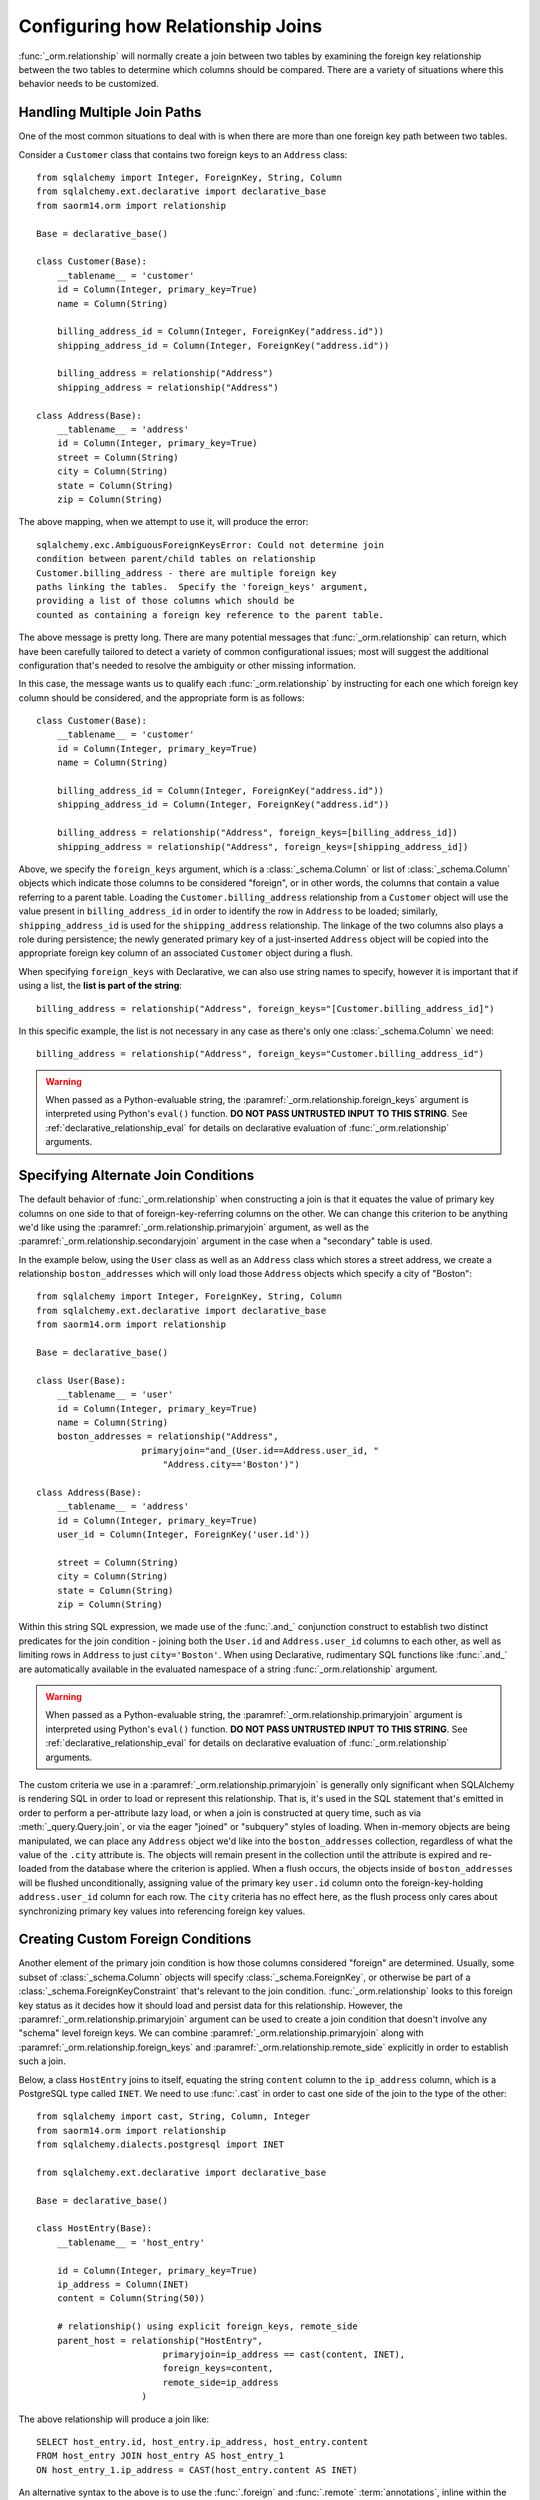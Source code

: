 .. _relationship_configure_joins:

Configuring how Relationship Joins
----------------------------------

:func:`_orm.relationship` will normally create a join between two tables
by examining the foreign key relationship between the two tables
to determine which columns should be compared.  There are a variety
of situations where this behavior needs to be customized.

.. _relationship_foreign_keys:

Handling Multiple Join Paths
~~~~~~~~~~~~~~~~~~~~~~~~~~~~

One of the most common situations to deal with is when
there are more than one foreign key path between two tables.

Consider a ``Customer`` class that contains two foreign keys to an ``Address``
class::

    from sqlalchemy import Integer, ForeignKey, String, Column
    from sqlalchemy.ext.declarative import declarative_base
    from saorm14.orm import relationship

    Base = declarative_base()

    class Customer(Base):
        __tablename__ = 'customer'
        id = Column(Integer, primary_key=True)
        name = Column(String)

        billing_address_id = Column(Integer, ForeignKey("address.id"))
        shipping_address_id = Column(Integer, ForeignKey("address.id"))

        billing_address = relationship("Address")
        shipping_address = relationship("Address")

    class Address(Base):
        __tablename__ = 'address'
        id = Column(Integer, primary_key=True)
        street = Column(String)
        city = Column(String)
        state = Column(String)
        zip = Column(String)

The above mapping, when we attempt to use it, will produce the error::

    sqlalchemy.exc.AmbiguousForeignKeysError: Could not determine join
    condition between parent/child tables on relationship
    Customer.billing_address - there are multiple foreign key
    paths linking the tables.  Specify the 'foreign_keys' argument,
    providing a list of those columns which should be
    counted as containing a foreign key reference to the parent table.

The above message is pretty long.  There are many potential messages
that :func:`_orm.relationship` can return, which have been carefully tailored
to detect a variety of common configurational issues; most will suggest
the additional configuration that's needed to resolve the ambiguity
or other missing information.

In this case, the message wants us to qualify each :func:`_orm.relationship`
by instructing for each one which foreign key column should be considered, and
the appropriate form is as follows::

    class Customer(Base):
        __tablename__ = 'customer'
        id = Column(Integer, primary_key=True)
        name = Column(String)

        billing_address_id = Column(Integer, ForeignKey("address.id"))
        shipping_address_id = Column(Integer, ForeignKey("address.id"))

        billing_address = relationship("Address", foreign_keys=[billing_address_id])
        shipping_address = relationship("Address", foreign_keys=[shipping_address_id])

Above, we specify the ``foreign_keys`` argument, which is a :class:`_schema.Column` or list
of :class:`_schema.Column` objects which indicate those columns to be considered "foreign",
or in other words, the columns that contain a value referring to a parent table.
Loading the ``Customer.billing_address`` relationship from a ``Customer``
object will use the value present in ``billing_address_id`` in order to
identify the row in ``Address`` to be loaded; similarly, ``shipping_address_id``
is used for the ``shipping_address`` relationship.   The linkage of the two
columns also plays a role during persistence; the newly generated primary key
of a just-inserted ``Address`` object will be copied into the appropriate
foreign key column of an associated ``Customer`` object during a flush.

When specifying ``foreign_keys`` with Declarative, we can also use string
names to specify, however it is important that if using a list, the **list
is part of the string**::

        billing_address = relationship("Address", foreign_keys="[Customer.billing_address_id]")

In this specific example, the list is not necessary in any case as there's only
one :class:`_schema.Column` we need::

        billing_address = relationship("Address", foreign_keys="Customer.billing_address_id")

.. warning:: When passed as a Python-evaluable string, the
    :paramref:`_orm.relationship.foreign_keys` argument is interpreted using Python's
    ``eval()`` function. **DO NOT PASS UNTRUSTED INPUT TO THIS STRING**. See
    :ref:`declarative_relationship_eval` for details on declarative
    evaluation of :func:`_orm.relationship` arguments.


.. _relationship_primaryjoin:

Specifying Alternate Join Conditions
~~~~~~~~~~~~~~~~~~~~~~~~~~~~~~~~~~~~

The default behavior of :func:`_orm.relationship` when constructing a join
is that it equates the value of primary key columns
on one side to that of foreign-key-referring columns on the other.
We can change this criterion to be anything we'd like using the
:paramref:`_orm.relationship.primaryjoin`
argument, as well as the :paramref:`_orm.relationship.secondaryjoin`
argument in the case when a "secondary" table is used.

In the example below, using the ``User`` class
as well as an ``Address`` class which stores a street address,  we
create a relationship ``boston_addresses`` which will only
load those ``Address`` objects which specify a city of "Boston"::

    from sqlalchemy import Integer, ForeignKey, String, Column
    from sqlalchemy.ext.declarative import declarative_base
    from saorm14.orm import relationship

    Base = declarative_base()

    class User(Base):
        __tablename__ = 'user'
        id = Column(Integer, primary_key=True)
        name = Column(String)
        boston_addresses = relationship("Address",
                        primaryjoin="and_(User.id==Address.user_id, "
                            "Address.city=='Boston')")

    class Address(Base):
        __tablename__ = 'address'
        id = Column(Integer, primary_key=True)
        user_id = Column(Integer, ForeignKey('user.id'))

        street = Column(String)
        city = Column(String)
        state = Column(String)
        zip = Column(String)

Within this string SQL expression, we made use of the :func:`.and_` conjunction
construct to establish two distinct predicates for the join condition - joining
both the ``User.id`` and ``Address.user_id`` columns to each other, as well as
limiting rows in ``Address`` to just ``city='Boston'``.   When using
Declarative, rudimentary SQL functions like :func:`.and_` are automatically
available in the evaluated namespace of a string :func:`_orm.relationship`
argument.

.. warning:: When passed as a Python-evaluable string, the
    :paramref:`_orm.relationship.primaryjoin` argument is interpreted using
    Python's
    ``eval()`` function. **DO NOT PASS UNTRUSTED INPUT TO THIS STRING**. See
    :ref:`declarative_relationship_eval` for details on declarative
    evaluation of :func:`_orm.relationship` arguments.


The custom criteria we use in a :paramref:`_orm.relationship.primaryjoin`
is generally only significant when SQLAlchemy is rendering SQL in
order to load or represent this relationship. That is, it's used in
the SQL statement that's emitted in order to perform a per-attribute
lazy load, or when a join is constructed at query time, such as via
:meth:`_query.Query.join`, or via the eager "joined" or "subquery" styles of
loading.   When in-memory objects are being manipulated, we can place
any ``Address`` object we'd like into the ``boston_addresses``
collection, regardless of what the value of the ``.city`` attribute
is.   The objects will remain present in the collection until the
attribute is expired and re-loaded from the database where the
criterion is applied.   When a flush occurs, the objects inside of
``boston_addresses`` will be flushed unconditionally, assigning value
of the primary key ``user.id`` column onto the foreign-key-holding
``address.user_id`` column for each row.  The ``city`` criteria has no
effect here, as the flush process only cares about synchronizing
primary key values into referencing foreign key values.

.. _relationship_custom_foreign:

Creating Custom Foreign Conditions
~~~~~~~~~~~~~~~~~~~~~~~~~~~~~~~~~~

Another element of the primary join condition is how those columns
considered "foreign" are determined.  Usually, some subset
of :class:`_schema.Column` objects will specify :class:`_schema.ForeignKey`, or otherwise
be part of a :class:`_schema.ForeignKeyConstraint` that's relevant to the join condition.
:func:`_orm.relationship` looks to this foreign key status as it decides
how it should load and persist data for this relationship.   However, the
:paramref:`_orm.relationship.primaryjoin` argument can be used to create a join condition that
doesn't involve any "schema" level foreign keys.  We can combine :paramref:`_orm.relationship.primaryjoin`
along with :paramref:`_orm.relationship.foreign_keys` and :paramref:`_orm.relationship.remote_side` explicitly in order to
establish such a join.

Below, a class ``HostEntry`` joins to itself, equating the string ``content``
column to the ``ip_address`` column, which is a PostgreSQL type called ``INET``.
We need to use :func:`.cast` in order to cast one side of the join to the
type of the other::

    from sqlalchemy import cast, String, Column, Integer
    from saorm14.orm import relationship
    from sqlalchemy.dialects.postgresql import INET

    from sqlalchemy.ext.declarative import declarative_base

    Base = declarative_base()

    class HostEntry(Base):
        __tablename__ = 'host_entry'

        id = Column(Integer, primary_key=True)
        ip_address = Column(INET)
        content = Column(String(50))

        # relationship() using explicit foreign_keys, remote_side
        parent_host = relationship("HostEntry",
                            primaryjoin=ip_address == cast(content, INET),
                            foreign_keys=content,
                            remote_side=ip_address
                        )

The above relationship will produce a join like::

    SELECT host_entry.id, host_entry.ip_address, host_entry.content
    FROM host_entry JOIN host_entry AS host_entry_1
    ON host_entry_1.ip_address = CAST(host_entry.content AS INET)

An alternative syntax to the above is to use the :func:`.foreign` and
:func:`.remote` :term:`annotations`,
inline within the :paramref:`_orm.relationship.primaryjoin` expression.
This syntax represents the annotations that :func:`_orm.relationship` normally
applies by itself to the join condition given the :paramref:`_orm.relationship.foreign_keys` and
:paramref:`_orm.relationship.remote_side` arguments.  These functions may
be more succinct when an explicit join condition is present, and additionally
serve to mark exactly the column that is "foreign" or "remote" independent
of whether that column is stated multiple times or within complex
SQL expressions::

    from saorm14.orm import foreign, remote

    class HostEntry(Base):
        __tablename__ = 'host_entry'

        id = Column(Integer, primary_key=True)
        ip_address = Column(INET)
        content = Column(String(50))

        # relationship() using explicit foreign() and remote() annotations
        # in lieu of separate arguments
        parent_host = relationship("HostEntry",
                            primaryjoin=remote(ip_address) == \
                                    cast(foreign(content), INET),
                        )


.. _relationship_custom_operator:

Using custom operators in join conditions
~~~~~~~~~~~~~~~~~~~~~~~~~~~~~~~~~~~~~~~~~

Another use case for relationships is the use of custom operators, such
as PostgreSQL's "is contained within" ``<<`` operator when joining with
types such as :class:`_postgresql.INET` and :class:`_postgresql.CIDR`.
For custom operators we use the :meth:`.Operators.op` function::

    inet_column.op("<<")(cidr_column)

However, if we construct a :paramref:`_orm.relationship.primaryjoin` using this
operator, :func:`_orm.relationship` will still need more information.  This is because
when it examines our primaryjoin condition, it specifically looks for operators
used for **comparisons**, and this is typically a fixed list containing known
comparison operators such as ``==``, ``<``, etc.   So for our custom operator
to participate in this system, we need it to register as a comparison operator
using the :paramref:`~.Operators.op.is_comparison` parameter::

    inet_column.op("<<", is_comparison=True)(cidr_column)

A complete example::

    class IPA(Base):
        __tablename__ = 'ip_address'

        id = Column(Integer, primary_key=True)
        v4address = Column(INET)

        network = relationship("Network",
                            primaryjoin="IPA.v4address.op('<<', is_comparison=True)"
                                "(foreign(Network.v4representation))",
                            viewonly=True
                        )
    class Network(Base):
        __tablename__ = 'network'

        id = Column(Integer, primary_key=True)
        v4representation = Column(CIDR)

Above, a query such as::

    session.query(IPA).join(IPA.network)

Will render as::

    SELECT ip_address.id AS ip_address_id, ip_address.v4address AS ip_address_v4address
    FROM ip_address JOIN network ON ip_address.v4address << network.v4representation

.. versionadded:: 0.9.2 - Added the :paramref:`.Operators.op.is_comparison`
   flag to assist in the creation of :func:`_orm.relationship` constructs using
   custom operators.

.. _relationship_custom_operator_sql_function:

Custom operators based on SQL functions
~~~~~~~~~~~~~~~~~~~~~~~~~~~~~~~~~~~~~~~~~

A variant to the use case for :paramref:`~.Operators.op.is_comparison` is
when we aren't using an operator, but a SQL function.   The typical example
of this use case is the PostgreSQL PostGIS functions however any SQL
function on any database that resolves to a binary condition may apply.
To suit this use case, the :meth:`.FunctionElement.as_comparison` method
can modify any SQL function, such as those invoked from the :data:`.func`
namespace, to indicate to the ORM that the function produces a comparison of
two expressions.  The below example illustrates this with the
`Geoalchemy2 <https://geoalchemy-2.readthedocs.io/>`_ library::

    from geoalchemy2 import Geometry
    from sqlalchemy import Column, Integer, func
    from saorm14.orm import relationship, foreign

    class Polygon(Base):
        __tablename__ = "polygon"
        id = Column(Integer, primary_key=True)
        geom = Column(Geometry("POLYGON", srid=4326))
        points = relationship(
            "Point",
            primaryjoin="func.ST_Contains(foreign(Polygon.geom), Point.geom).as_comparison(1, 2)",
            viewonly=True,
        )

    class Point(Base):
        __tablename__ = "point"
        id = Column(Integer, primary_key=True)
        geom = Column(Geometry("POINT", srid=4326))

Above, the :meth:`.FunctionElement.as_comparison` indicates that the
``func.ST_Contains()`` SQL function is comparing the ``Polygon.geom`` and
``Point.geom`` expressions. The :func:`.foreign` annotation additionally notes
which column takes on the "foreign key" role in this particular relationship.

.. versionadded:: 1.3 Added :meth:`.FunctionElement.as_comparison`.

.. _relationship_overlapping_foreignkeys:

Overlapping Foreign Keys
~~~~~~~~~~~~~~~~~~~~~~~~

A rare scenario can arise when composite foreign keys are used, such that
a single column may be the subject of more than one column
referred to via foreign key constraint.

Consider an (admittedly complex) mapping such as the ``Magazine`` object,
referred to both by the ``Writer`` object and the ``Article`` object
using a composite primary key scheme that includes ``magazine_id``
for both; then to make ``Article`` refer to ``Writer`` as well,
``Article.magazine_id`` is involved in two separate relationships;
``Article.magazine`` and ``Article.writer``::

    class Magazine(Base):
        __tablename__ = 'magazine'

        id = Column(Integer, primary_key=True)


    class Article(Base):
        __tablename__ = 'article'

        article_id = Column(Integer)
        magazine_id = Column(ForeignKey('magazine.id'))
        writer_id = Column()

        magazine = relationship("Magazine")
        writer = relationship("Writer")

        __table_args__ = (
            PrimaryKeyConstraint('article_id', 'magazine_id'),
            ForeignKeyConstraint(
                ['writer_id', 'magazine_id'],
                ['writer.id', 'writer.magazine_id']
            ),
        )


    class Writer(Base):
        __tablename__ = 'writer'

        id = Column(Integer, primary_key=True)
        magazine_id = Column(ForeignKey('magazine.id'), primary_key=True)
        magazine = relationship("Magazine")

When the above mapping is configured, we will see this warning emitted::

    SAWarning: relationship 'Article.writer' will copy column
    writer.magazine_id to column article.magazine_id,
    which conflicts with relationship(s): 'Article.magazine'
    (copies magazine.id to article.magazine_id). Consider applying
    viewonly=True to read-only relationships, or provide a primaryjoin
    condition marking writable columns with the foreign() annotation.

What this refers to originates from the fact that ``Article.magazine_id`` is
the subject of two different foreign key constraints; it refers to
``Magazine.id`` directly as a source column, but also refers to
``Writer.magazine_id`` as a source column in the context of the
composite key to ``Writer``.   If we associate an ``Article`` with a
particular ``Magazine``, but then associate the ``Article`` with a
``Writer`` that's  associated  with a *different* ``Magazine``, the ORM
will overwrite ``Article.magazine_id`` non-deterministically, silently
changing which magazine we refer towards; it may
also attempt to place NULL into this column if we de-associate a
``Writer`` from an ``Article``.  The warning lets us know this is the case.

To solve this, we need to break out the behavior of ``Article`` to include
all three of the following features:

1. ``Article`` first and foremost writes to
   ``Article.magazine_id`` based on data persisted in the ``Article.magazine``
   relationship only, that is a value copied from ``Magazine.id``.

2. ``Article`` can write to ``Article.writer_id`` on behalf of data
   persisted in the  ``Article.writer`` relationship, but only the
   ``Writer.id`` column; the ``Writer.magazine_id`` column should not
   be written into ``Article.magazine_id`` as it ultimately is sourced
   from ``Magazine.id``.

3. ``Article`` takes ``Article.magazine_id`` into account when loading
   ``Article.writer``, even though it *doesn't* write to it on behalf
   of this relationship.

To get just #1 and #2, we could specify only ``Article.writer_id`` as the
"foreign keys" for ``Article.writer``::

    class Article(Base):
        # ...

        writer = relationship("Writer", foreign_keys='Article.writer_id')

However, this has the effect of ``Article.writer`` not taking
``Article.magazine_id`` into account when querying against ``Writer``:

.. sourcecode:: sql

    SELECT article.article_id AS article_article_id,
        article.magazine_id AS article_magazine_id,
        article.writer_id AS article_writer_id
    FROM article
    JOIN writer ON writer.id = article.writer_id

Therefore, to get at all of #1, #2, and #3, we express the join condition
as well as which columns to be written by combining
:paramref:`_orm.relationship.primaryjoin` fully, along with either the
:paramref:`_orm.relationship.foreign_keys` argument, or more succinctly by
annotating with :func:`_orm.foreign`::

    class Article(Base):
        # ...

        writer = relationship(
            "Writer",
            primaryjoin="and_(Writer.id == foreign(Article.writer_id), "
                        "Writer.magazine_id == Article.magazine_id)")

.. versionchanged:: 1.0.0 the ORM will attempt to warn when a column is used
   as the synchronization target from more than one relationship
   simultaneously.


Non-relational Comparisons / Materialized Path
~~~~~~~~~~~~~~~~~~~~~~~~~~~~~~~~~~~~~~~~~~~~~~

.. warning::  this section details an experimental feature.

Using custom expressions means we can produce unorthodox join conditions that
don't obey the usual primary/foreign key model.  One such example is the
materialized path pattern, where we compare strings for overlapping path tokens
in order to produce a tree structure.

Through careful use of :func:`.foreign` and :func:`.remote`, we can build
a relationship that effectively produces a rudimentary materialized path
system.   Essentially, when :func:`.foreign` and :func:`.remote` are
on the *same* side of the comparison expression, the relationship is considered
to be "one to many"; when they are on *different* sides, the relationship
is considered to be "many to one".   For the comparison we'll use here,
we'll be dealing with collections so we keep things configured as "one to many"::

    class Element(Base):
        __tablename__ = 'element'

        path = Column(String, primary_key=True)

        descendants = relationship('Element',
                               primaryjoin=
                                    remote(foreign(path)).like(
                                            path.concat('/%')),
                               viewonly=True,
                               order_by=path)

Above, if given an ``Element`` object with a path attribute of ``"/foo/bar2"``,
we seek for a load of ``Element.descendants`` to look like::

    SELECT element.path AS element_path
    FROM element
    WHERE element.path LIKE ('/foo/bar2' || '/%') ORDER BY element.path

.. versionadded:: 0.9.5 Support has been added to allow a single-column
   comparison to itself within a primaryjoin condition, as well as for
   primaryjoin conditions that use :meth:`.ColumnOperators.like` as the comparison
   operator.

.. _self_referential_many_to_many:

Self-Referential Many-to-Many Relationship
~~~~~~~~~~~~~~~~~~~~~~~~~~~~~~~~~~~~~~~~~~

.. seealso::

    This section documents a two-table variant of the "adjacency list" pattern,
    which is documented at :ref:`self_referential`.  Be sure to review the
    self-referential querying patterns in subsections
    :ref:`self_referential_query` and :ref:`self_referential_eager_loading`
    which apply equally well to the mapping pattern discussed here.

Many to many relationships can be customized by one or both of :paramref:`_orm.relationship.primaryjoin`
and :paramref:`_orm.relationship.secondaryjoin` - the latter is significant for a relationship that
specifies a many-to-many reference using the :paramref:`_orm.relationship.secondary` argument.
A common situation which involves the usage of :paramref:`_orm.relationship.primaryjoin` and :paramref:`_orm.relationship.secondaryjoin`
is when establishing a many-to-many relationship from a class to itself, as shown below::

    from sqlalchemy import Integer, ForeignKey, String, Column, Table
    from sqlalchemy.ext.declarative import declarative_base
    from saorm14.orm import relationship

    Base = declarative_base()

    node_to_node = Table("node_to_node", Base.metadata,
        Column("left_node_id", Integer, ForeignKey("node.id"), primary_key=True),
        Column("right_node_id", Integer, ForeignKey("node.id"), primary_key=True)
    )

    class Node(Base):
        __tablename__ = 'node'
        id = Column(Integer, primary_key=True)
        label = Column(String)
        right_nodes = relationship("Node",
                            secondary=node_to_node,
                            primaryjoin=id==node_to_node.c.left_node_id,
                            secondaryjoin=id==node_to_node.c.right_node_id,
                            backref="left_nodes"
        )

Where above, SQLAlchemy can't know automatically which columns should connect
to which for the ``right_nodes`` and ``left_nodes`` relationships.   The :paramref:`_orm.relationship.primaryjoin`
and :paramref:`_orm.relationship.secondaryjoin` arguments establish how we'd like to join to the association table.
In the Declarative form above, as we are declaring these conditions within the Python
block that corresponds to the ``Node`` class, the ``id`` variable is available directly
as the :class:`_schema.Column` object we wish to join with.

Alternatively, we can define the :paramref:`_orm.relationship.primaryjoin`
and :paramref:`_orm.relationship.secondaryjoin` arguments using strings, which is suitable
in the case that our configuration does not have either the ``Node.id`` column
object available yet or the ``node_to_node`` table perhaps isn't yet available.
When referring to a plain :class:`_schema.Table` object in a declarative string, we
use the string name of the table as it is present in the :class:`_schema.MetaData`::

    class Node(Base):
        __tablename__ = 'node'
        id = Column(Integer, primary_key=True)
        label = Column(String)
        right_nodes = relationship("Node",
                            secondary="node_to_node",
                            primaryjoin="Node.id==node_to_node.c.left_node_id",
                            secondaryjoin="Node.id==node_to_node.c.right_node_id",
                            backref="left_nodes"
        )

.. warning:: When passed as a Python-evaluable string, the
    :paramref:`_orm.relationship.primaryjoin` and
    :paramref:`_orm.relationship.secondaryjoin` arguments are interpreted using
    Python's ``eval()`` function. **DO NOT PASS UNTRUSTED INPUT TO THESE
    STRINGS**. See :ref:`declarative_relationship_eval` for details on
    declarative evaluation of :func:`_orm.relationship` arguments.


A classical mapping situation here is similar, where ``node_to_node`` can be joined
to ``node.c.id``::

    from sqlalchemy import Integer, ForeignKey, String, Column, Table, MetaData
    from saorm14.orm import relationship, registry

    metadata_obj = MetaData()
    mapper_registry = registry()

    node_to_node = Table("node_to_node", metadata_obj,
        Column("left_node_id", Integer, ForeignKey("node.id"), primary_key=True),
        Column("right_node_id", Integer, ForeignKey("node.id"), primary_key=True)
    )

    node = Table("node", metadata_obj,
        Column('id', Integer, primary_key=True),
        Column('label', String)
    )
    class Node:
        pass

    mapper_registry.map_imperatively(Node, node, properties={
        'right_nodes':relationship(Node,
                            secondary=node_to_node,
                            primaryjoin=node.c.id==node_to_node.c.left_node_id,
                            secondaryjoin=node.c.id==node_to_node.c.right_node_id,
                            backref="left_nodes"
                        )})


Note that in both examples, the :paramref:`_orm.relationship.backref`
keyword specifies a ``left_nodes`` backref - when
:func:`_orm.relationship` creates the second relationship in the reverse
direction, it's smart enough to reverse the
:paramref:`_orm.relationship.primaryjoin` and
:paramref:`_orm.relationship.secondaryjoin` arguments.

.. seealso::

  * :ref:`self_referential` - single table version
  * :ref:`self_referential_query` - tips on querying with self-referential
    mappings
  * :ref:`self_referential_eager_loading` - tips on eager loading with self-
    referential mapping

.. _composite_secondary_join:

Composite "Secondary" Joins
~~~~~~~~~~~~~~~~~~~~~~~~~~~

.. note::

    This section features far edge cases that are somewhat supported
    by SQLAlchemy, however it is recommended to solve problems like these
    in simpler ways whenever possible, by using reasonable relational
    layouts and / or :ref:`in-Python attributes <mapper_hybrids>`.

Sometimes, when one seeks to build a :func:`_orm.relationship` between two tables
there is a need for more than just two or three tables to be involved in
order to join them.  This is an area of :func:`_orm.relationship` where one seeks
to push the boundaries of what's possible, and often the ultimate solution to
many of these exotic use cases needs to be hammered out on the SQLAlchemy mailing
list.

In more recent versions of SQLAlchemy, the :paramref:`_orm.relationship.secondary`
parameter can be used in some of these cases in order to provide a composite
target consisting of multiple tables.   Below is an example of such a
join condition (requires version 0.9.2 at least to function as is)::

    class A(Base):
        __tablename__ = 'a'

        id = Column(Integer, primary_key=True)
        b_id = Column(ForeignKey('b.id'))

        d = relationship("D",
                    secondary="join(B, D, B.d_id == D.id)."
                                "join(C, C.d_id == D.id)",
                    primaryjoin="and_(A.b_id == B.id, A.id == C.a_id)",
                    secondaryjoin="D.id == B.d_id",
                    uselist=False,
                    viewonly=True
                    )

    class B(Base):
        __tablename__ = 'b'

        id = Column(Integer, primary_key=True)
        d_id = Column(ForeignKey('d.id'))

    class C(Base):
        __tablename__ = 'c'

        id = Column(Integer, primary_key=True)
        a_id = Column(ForeignKey('a.id'))
        d_id = Column(ForeignKey('d.id'))

    class D(Base):
        __tablename__ = 'd'

        id = Column(Integer, primary_key=True)

In the above example, we provide all three of :paramref:`_orm.relationship.secondary`,
:paramref:`_orm.relationship.primaryjoin`, and :paramref:`_orm.relationship.secondaryjoin`,
in the declarative style referring to the named tables ``a``, ``b``, ``c``, ``d``
directly.  A query from ``A`` to ``D`` looks like:

.. sourcecode:: python+sql

    sess.query(A).join(A.d).all()

    {opensql}SELECT a.id AS a_id, a.b_id AS a_b_id
    FROM a JOIN (
        b AS b_1 JOIN d AS d_1 ON b_1.d_id = d_1.id
            JOIN c AS c_1 ON c_1.d_id = d_1.id)
        ON a.b_id = b_1.id AND a.id = c_1.a_id JOIN d ON d.id = b_1.d_id

In the above example, we take advantage of being able to stuff multiple
tables into a "secondary" container, so that we can join across many
tables while still keeping things "simple" for :func:`_orm.relationship`, in that
there's just "one" table on both the "left" and the "right" side; the
complexity is kept within the middle.

.. warning:: A relationship like the above is typically marked as
   ``viewonly=True`` and should be considered as read-only.  While there are
   sometimes ways to make relationships like the above writable, this is
   generally complicated and error prone.

.. _relationship_non_primary_mapper:

.. _relationship_aliased_class:

Relationship to Aliased Class
~~~~~~~~~~~~~~~~~~~~~~~~~~~~~~~~~~

.. versionadded:: 1.3
    The :class:`.AliasedClass` construct can now be specified as the
    target of a :func:`_orm.relationship`, replacing the previous approach
    of using non-primary mappers, which had limitations such that they did
    not inherit sub-relationships of the mapped entity as well as that they
    required complex configuration against an alternate selectable.  The
    recipes in this section are now updated to use :class:`.AliasedClass`.

In the previous section, we illustrated a technique where we used
:paramref:`_orm.relationship.secondary` in order to place additional
tables within a join condition.   There is one complex join case where
even this technique is not sufficient; when we seek to join from ``A``
to ``B``, making use of any number of ``C``, ``D``, etc. in between,
however there are also join conditions between ``A`` and ``B``
*directly*.  In this case, the join from ``A`` to ``B`` may be
difficult to express with just a complex
:paramref:`_orm.relationship.primaryjoin` condition, as the intermediary
tables may need special handling, and it is also not expressible with
a :paramref:`_orm.relationship.secondary` object, since the
``A->secondary->B`` pattern does not support any references between
``A`` and ``B`` directly.  When this **extremely advanced** case
arises, we can resort to creating a second mapping as a target for the
relationship.  This is where we use :class:`.AliasedClass` in order to make a
mapping to a class that includes all the additional tables we need for
this join. In order to produce this mapper as an "alternative" mapping
for our class, we use the :func:`.aliased` function to produce the new
construct, then use :func:`_orm.relationship` against the object as though it
were a plain mapped class.

Below illustrates a :func:`_orm.relationship` with a simple join from ``A`` to
``B``, however the primaryjoin condition is augmented with two additional
entities ``C`` and ``D``, which also must have rows that line up with
the rows in both ``A`` and ``B`` simultaneously::

    class A(Base):
        __tablename__ = 'a'

        id = Column(Integer, primary_key=True)
        b_id = Column(ForeignKey('b.id'))

    class B(Base):
        __tablename__ = 'b'

        id = Column(Integer, primary_key=True)

    class C(Base):
        __tablename__ = 'c'

        id = Column(Integer, primary_key=True)
        a_id = Column(ForeignKey('a.id'))

        some_c_value = Column(String)

    class D(Base):
        __tablename__ = 'd'

        id = Column(Integer, primary_key=True)
        c_id = Column(ForeignKey('c.id'))
        b_id = Column(ForeignKey('b.id'))

        some_d_value = Column(String)

    # 1. set up the join() as a variable, so we can refer
    # to it in the mapping multiple times.
    j = join(B, D, D.b_id == B.id).join(C, C.id == D.c_id)

    # 2. Create an AliasedClass to B
    B_viacd = aliased(B, j, flat=True)

    A.b = relationship(B_viacd, primaryjoin=A.b_id == j.c.b_id)

With the above mapping, a simple join looks like:

.. sourcecode:: python+sql

    sess.query(A).join(A.b).all()

    {opensql}SELECT a.id AS a_id, a.b_id AS a_b_id
    FROM a JOIN (b JOIN d ON d.b_id = b.id JOIN c ON c.id = d.c_id) ON a.b_id = b.id

Using the AliasedClass target in Queries
^^^^^^^^^^^^^^^^^^^^^^^^^^^^^^^^^^^^^^^^

In the previous example, the ``A.b`` relationship refers to the ``B_viacd``
entity as the target, and **not** the ``B`` class directly. To add additional
criteria involving the ``A.b`` relationship, it's typically necessary to
reference the ``B_viacd`` directly rather than using ``B``, especially in a
case where the target entity of ``A.b`` is to be transformed into an alias or a
subquery. Below illustrates the same relationship using a subquery, rather than
a join::

    subq = select(B).join(D, D.b_id == B.id).join(C, C.id == D.c_id).subquery()

    B_viacd_subquery = aliased(B, subq)

    A.b = relationship(B_viacd_subquery, primaryjoin=A.b_id == subq.c.id)

A query using the above ``A.b`` relationship will render a subquery:

.. sourcecode:: python+sql

    sess.query(A).join(A.b).all()

    {opensql}SELECT a.id AS a_id, a.b_id AS a_b_id
    FROM a JOIN (SELECT b.id AS id, b.some_b_column AS some_b_column
    FROM b JOIN d ON d.b_id = b.id JOIN c ON c.id = d.c_id) AS anon_1 ON a.b_id = anon_1.id

If we want to add additional criteria based on the ``A.b`` join, we must do
so in terms of ``B_viacd_subquery`` rather than ``B`` directly:

.. sourcecode:: python+sql

    (
      sess.query(A).join(A.b).
      filter(B_viacd_subquery.some_b_column == "some b").
      order_by(B_viacd_subquery.id)
    ).all()

    {opensql}SELECT a.id AS a_id, a.b_id AS a_b_id
    FROM a JOIN (SELECT b.id AS id, b.some_b_column AS some_b_column
    FROM b JOIN d ON d.b_id = b.id JOIN c ON c.id = d.c_id) AS anon_1 ON a.b_id = anon_1.id
    WHERE anon_1.some_b_column = ? ORDER BY anon_1.id

.. _relationship_to_window_function:

Row-Limited Relationships with Window Functions
~~~~~~~~~~~~~~~~~~~~~~~~~~~~~~~~~~~~~~~~~~~~~~~

Another interesting use case for relationships to :class:`.AliasedClass`
objects are situations where
the relationship needs to join to a specialized SELECT of any form.   One
scenario is when the use of a window function is desired, such as to limit
how many rows should be returned for a relationship.  The example below
illustrates a non-primary mapper relationship that will load the first
ten items for each collection::

    class A(Base):
        __tablename__ = 'a'

        id = Column(Integer, primary_key=True)


    class B(Base):
        __tablename__ = 'b'
        id = Column(Integer, primary_key=True)
        a_id = Column(ForeignKey("a.id"))

    partition = select(
        B,
        func.row_number().over(
            order_by=B.id, partition_by=B.a_id
        ).label('index')
    ).alias()

    partitioned_b = aliased(B, partition)

    A.partitioned_bs = relationship(
        partitioned_b,
        primaryjoin=and_(partitioned_b.a_id == A.id, partition.c.index < 10)
    )

We can use the above ``partitioned_bs`` relationship with most of the loader
strategies, such as :func:`.selectinload`::

    for a1 in s.query(A).options(selectinload(A.partitioned_bs)):
        print(a1.partitioned_bs)   # <-- will be no more than ten objects

Where above, the "selectinload" query looks like:

.. sourcecode:: sql

    SELECT
        a_1.id AS a_1_id, anon_1.id AS anon_1_id, anon_1.a_id AS anon_1_a_id,
        anon_1.data AS anon_1_data, anon_1.index AS anon_1_index
    FROM a AS a_1
    JOIN (
        SELECT b.id AS id, b.a_id AS a_id, b.data AS data,
        row_number() OVER (PARTITION BY b.a_id ORDER BY b.id) AS index
        FROM b) AS anon_1
    ON anon_1.a_id = a_1.id AND anon_1.index < %(index_1)s
    WHERE a_1.id IN ( ... primary key collection ...)
    ORDER BY a_1.id

Above, for each matching primary key in "a", we will get the first ten
"bs" as ordered by "b.id".   By partitioning on "a_id" we ensure that each
"row number" is local to the parent "a_id".

Such a mapping would ordinarily also include a "plain" relationship
from "A" to "B", for persistence operations as well as when the full
set of "B" objects per "A" is desired.

.. _query_enabled_properties:

Building Query-Enabled Properties
~~~~~~~~~~~~~~~~~~~~~~~~~~~~~~~~~

Very ambitious custom join conditions may fail to be directly persistable, and
in some cases may not even load correctly. To remove the persistence part of
the equation, use the flag :paramref:`_orm.relationship.viewonly` on the
:func:`~saorm14.orm.relationship`, which establishes it as a read-only
attribute (data written to the collection will be ignored on flush()).
However, in extreme cases, consider using a regular Python property in
conjunction with :class:`_query.Query` as follows:

.. sourcecode:: python

    class User(Base):
        __tablename__ = 'user'
        id = Column(Integer, primary_key=True)

        @property
        def addresses(self):
            return object_session(self).query(Address).with_parent(self).filter(...).all()

In other cases, the descriptor can be built to make use of existing in-Python
data.  See the section on :ref:`mapper_hybrids` for more general discussion
of special Python attributes.

.. seealso::

    :ref:`mapper_hybrids`